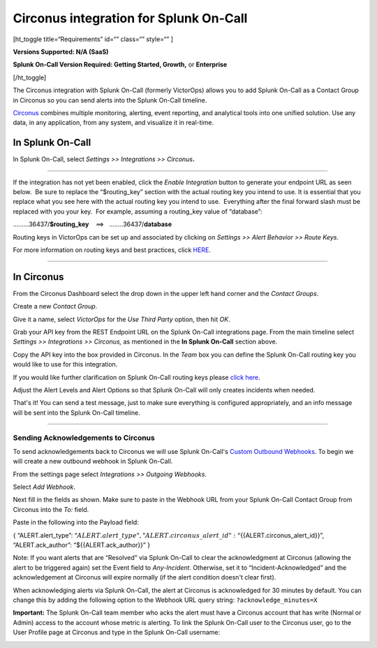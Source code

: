 Circonus integration for Splunk On-Call
**********************************************************

[ht_toggle title=“Requirements” id=“” class=“” style=“” ]

**Versions Supported: N/A (SaaS)**

**Splunk On-Call Version Required: Getting Started, Growth,** or
**Enterprise**

[/ht_toggle]

The Circonus integration with Splunk On-Call (formerly VictorOps) allows
you to add Splunk On-Call as a Contact Group in Circonus so you can send
alerts into the Splunk On-Call timeline.

`Circonus <http://www.circonus.com/>`__ combines multiple monitoring,
alerting, event reporting, and analytical tools into one unified
solution. Use any data, in any application, from any system, and
visualize it in real-time.

In Splunk On-Call
=================

In Splunk On-Call, select *Settings >> Integrations >> Circonus*\ **.**

--------------

.. image:: /_images/spoc/Screenshot-2017-05-25-11.28.08.png

If the integration has not yet been enabled, click the *Enable
Integration* button to generate your endpoint URL as seen below.  Be
sure to replace the “$routing_key” section with the actual routing key
you intend to use. It is essential that you replace what you see here
with the actual routing key you intend to use.  Everything after the
final forward slash must be replaced with you your key.  For example,
assuming a routing_key value of “database”:

………36437/**$routing_key**    ==>   ……..36437/**database**

Routing keys in VictorOps can be set up and associated by clicking
on *Settings >> Alert Behavior >> Route Keys.*

For more information on routing keys and best practices, click
`HERE <https://help.victorops.com/knowledge-base/routing-keys/>`__.

--------------

In Circonus
===========

From the Circonus Dashboard select the drop down in the upper left hand
corner and the *Contact Groups*.

.. image:: /_images/spoc/circonus1.png
   :alt: circonus1

   circonus1

 

Create a new *Contact Group*.\ |circonus2|

 

Give it a name, select *VictorOps* for the *Use Third Party* option,
then hit *OK*.\ |circonus3|

 

Grab your API key from the REST Endpoint URL on the Splunk On-Call
integrations page. From the main timeline select *Settings >>
Integrations >> Circonus,* as mentioned in the **In Splunk On-Call**
section above.

 

Copy the API key into the box provided in Circonus. In the *Team* box
you can define the Splunk On-Call routing key you would like to use for
this integration.

If you would like further clarification on Splunk On-Call routing keys
please `click
here <https://help.victorops.com/knowledge-base/routing-keys>`__.

.. image:: /_images/spoc/circonus5.png
   :alt: circonus5

   circonus5

 

Adjust the Alert Levels and Alert Options so that Splunk On-Call will
only creates incidents when needed.

 

That's it! You can send a test message, just to make sure everything is
configured appropriately, and an info message will be sent into the
Splunk On-Call timeline.\ |circonus6|

--------------

**Sending Acknowledgements to Circonus**
----------------------------------------

To send acknowledgements back to Circonus we will use Splunk On-Call's
`Custom Outbound
Webhooks <https://help.victorops.com/knowledge-base/custom-outbound-webhooks/>`__.
To begin we will create a new outbound webhook in Splunk On-Call.

From the settings page select *Integrations >>* *Outgoing Webhooks*.

Select *Add Webhook*.

Next fill in the fields as shown. Make sure to paste in the Webhook URL
from your Splunk On-Call Contact Group from Circonus into
the *To:* field.

.. image:: /_images/spoc/circonus3-1.png

Paste in the following into the Payload field:

{ “ALERT.alert_type”:
“:math:`{{ALERT.alert\_type}}",  "ALERT.circonus\_alert\_id": "`\ {{ALERT.circonus_alert_id}}”,
“ALERT.ack_author”: “${{ALERT.ack_author}}” }

Note: If you want alerts that are “Resolved” via Splunk On-Call to clear
the acknowledgment at Circonus (allowing the alert to be triggered
again) set the Event field to *Any-Incident*. Otherwise, set it to
“Incident-Acknowledged” and the acknowledgement at Circonus will expire
normally (if the alert condition doesn't clear first).

When acknowledging alerts via Splunk On-Call, the alert at Circonus is
acknowledged for 30 minutes by default. You can change this by adding
the following option to the Webhook URL query string:
``?acknowledge_minutes=X``

**Important:** The Splunk On-Call team member who acks the alert must
have a Circonus account that has write (Normal or Admin) access to the
account whose metric is alerting. To link the Splunk On-Call user to the
Circonus user, go to the User Profile page at Circonus and type in the
Splunk On-Call username:

.. image:: /_images/spoc/circonus4-1.png

.. |circonus2| image:: /_images/spoc/circonus2.png
.. |circonus3| image:: /_images/spoc/circonus3.png
.. |circonus6| image:: /_images/spoc/circonus6.png
